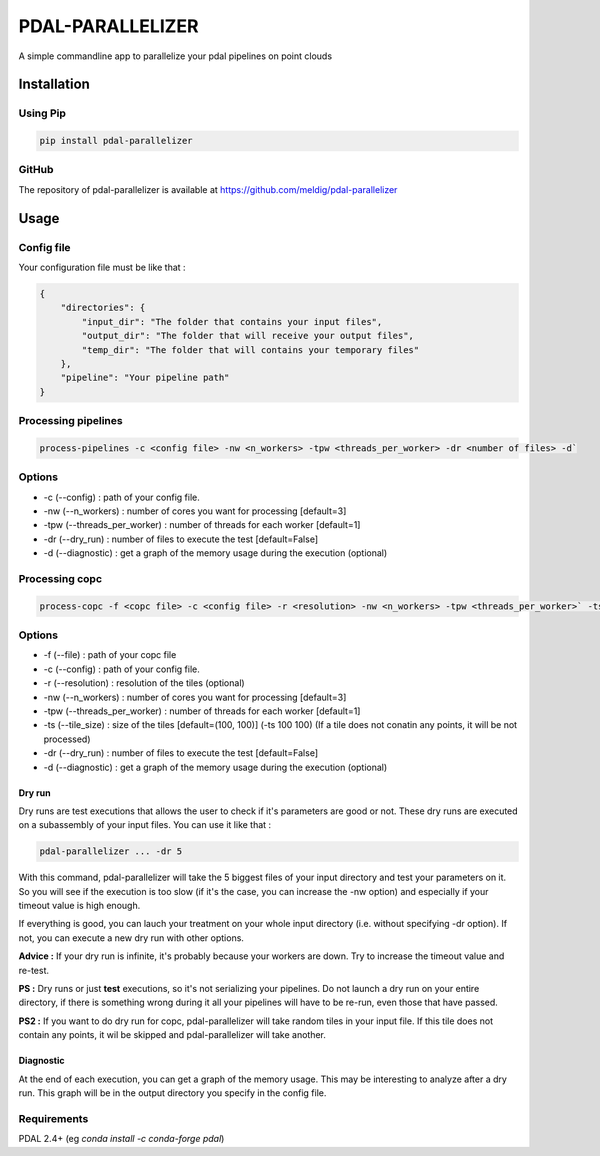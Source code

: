 ================================================
PDAL-PARALLELIZER
================================================

A simple commandline app to parallelize your pdal pipelines on point clouds

Installation
-----------------------------------------------

Using Pip
................................................

.. code-block::

  pip install pdal-parallelizer
  
GitHub
................................................

The repository of pdal-parallelizer is available at https://github.com/meldig/pdal-parallelizer

Usage
-----------------------------------------------

Config file
................................................

Your configuration file must be like that : 

.. code-block:: json

  {
      "directories": {
          "input_dir": "The folder that contains your input files",
          "output_dir": "The folder that will receive your output files",
          "temp_dir": "The folder that will contains your temporary files"
      },
      "pipeline": "Your pipeline path"
  }

Processing pipelines
................................................

.. code-block:: 

  process-pipelines -c <config file> -nw <n_workers> -tpw <threads_per_worker> -dr <number of files> -d`

Options
.................................................

- -c (--config) : path of your config file.
- -nw (--n_workers) : number of cores you want for processing [default=3]
- -tpw (--threads_per_worker) : number of threads for each worker [default=1]
- -dr (--dry_run) : number of files to execute the test [default=False]
- -d (--diagnostic) : get a graph of the memory usage during the execution (optional)

Processing copc
................................................

.. code-block:: 

  process-copc -f <copc file> -c <config file> -r <resolution> -nw <n_workers> -tpw <threads_per_worker>` -ts <tiles size> -d -dr <number of tiles>
  
Options
.................................................

- -f (--file) : path of your copc file
- -c (--config) : path of your config file.
- -r (--resolution) : resolution of the tiles (optional)
- -nw (--n_workers) : number of cores you want for processing [default=3]
- -tpw (--threads_per_worker) : number of threads for each worker [default=1]
- -ts (--tile_size) : size of the tiles [default=(100, 100)] (-ts 100 100) (If a tile does not conatin any points, it will be not processed)
- -dr (--dry_run) : number of files to execute the test [default=False]
- -d (--diagnostic) : get a graph of the memory usage during the execution (optional)

Dry run
=======

Dry runs are test executions that allows the user to check if it's parameters are good or not.
These dry runs are executed on a subassembly of your input files. You can use it like that :

.. code-block::

  pdal-parallelizer ... -dr 5

With this command, pdal-parallelizer will take the 5 biggest files of your input directory and test your parameters on it.
So you will see if the execution is too slow (if it's the case, you can increase the -nw option) and especially if your
timeout value is high enough.

If everything is good, you can lauch your treatment on your whole input directory (i.e. without specifying -dr option). If not, you can execute a new dry run with other options.

**Advice :** If your dry run is infinite, it's probably because your workers are down. Try to increase the timeout value and re-test.

**PS :** Dry runs or just **test** executions, so it's not serializing your pipelines. Do not launch a dry run on your entire directory, if there is something wrong during it all your pipelines will have to be re-run, even those that have passed. 

**PS2 :** If you want to do dry run for copc, pdal-parallelizer will take random tiles in your input file. If this tile does not contain any points, it wil be skipped and pdal-parallelizer will take another.

Diagnostic
==========

At the end of each execution, you can get a graph of the memory usage. This may be interesting to analyze after a dry run. This graph will be in the output directory you specify in the config file.

Requirements
...........................................

PDAL 2.4+ (eg `conda install -c conda-forge pdal`)
